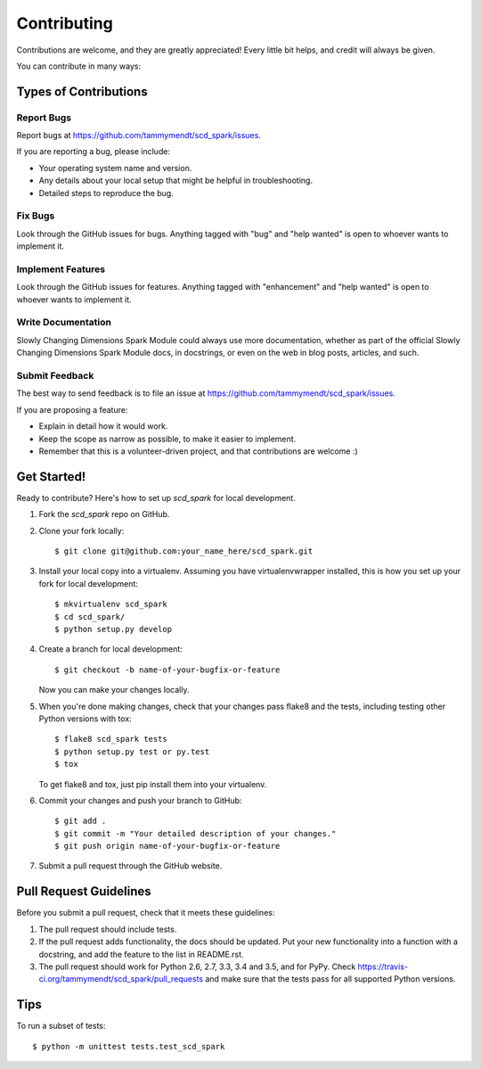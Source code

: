 .. highlight:: shell

============
Contributing
============

Contributions are welcome, and they are greatly appreciated! Every
little bit helps, and credit will always be given.

You can contribute in many ways:

Types of Contributions
----------------------

Report Bugs
~~~~~~~~~~~

Report bugs at https://github.com/tammymendt/scd_spark/issues.

If you are reporting a bug, please include:

* Your operating system name and version.
* Any details about your local setup that might be helpful in troubleshooting.
* Detailed steps to reproduce the bug.

Fix Bugs
~~~~~~~~

Look through the GitHub issues for bugs. Anything tagged with "bug"
and "help wanted" is open to whoever wants to implement it.

Implement Features
~~~~~~~~~~~~~~~~~~

Look through the GitHub issues for features. Anything tagged with "enhancement"
and "help wanted" is open to whoever wants to implement it.

Write Documentation
~~~~~~~~~~~~~~~~~~~

Slowly Changing Dimensions Spark Module could always use more documentation, whether as part of the
official Slowly Changing Dimensions Spark Module docs, in docstrings, or even on the web in blog posts,
articles, and such.

Submit Feedback
~~~~~~~~~~~~~~~

The best way to send feedback is to file an issue at https://github.com/tammymendt/scd_spark/issues.

If you are proposing a feature:

* Explain in detail how it would work.
* Keep the scope as narrow as possible, to make it easier to implement.
* Remember that this is a volunteer-driven project, and that contributions
  are welcome :)

Get Started!
------------

Ready to contribute? Here's how to set up `scd_spark` for local development.

1. Fork the `scd_spark` repo on GitHub.
2. Clone your fork locally::

    $ git clone git@github.com:your_name_here/scd_spark.git

3. Install your local copy into a virtualenv. Assuming you have virtualenvwrapper installed, this is how you set up your fork for local development::

    $ mkvirtualenv scd_spark
    $ cd scd_spark/
    $ python setup.py develop

4. Create a branch for local development::

    $ git checkout -b name-of-your-bugfix-or-feature

   Now you can make your changes locally.

5. When you're done making changes, check that your changes pass flake8 and the tests, including testing other Python versions with tox::

    $ flake8 scd_spark tests
    $ python setup.py test or py.test
    $ tox

   To get flake8 and tox, just pip install them into your virtualenv.

6. Commit your changes and push your branch to GitHub::

    $ git add .
    $ git commit -m "Your detailed description of your changes."
    $ git push origin name-of-your-bugfix-or-feature

7. Submit a pull request through the GitHub website.

Pull Request Guidelines
-----------------------

Before you submit a pull request, check that it meets these guidelines:

1. The pull request should include tests.
2. If the pull request adds functionality, the docs should be updated. Put
   your new functionality into a function with a docstring, and add the
   feature to the list in README.rst.
3. The pull request should work for Python 2.6, 2.7, 3.3, 3.4 and 3.5, and for PyPy. Check
   https://travis-ci.org/tammymendt/scd_spark/pull_requests
   and make sure that the tests pass for all supported Python versions.

Tips
----

To run a subset of tests::


    $ python -m unittest tests.test_scd_spark
